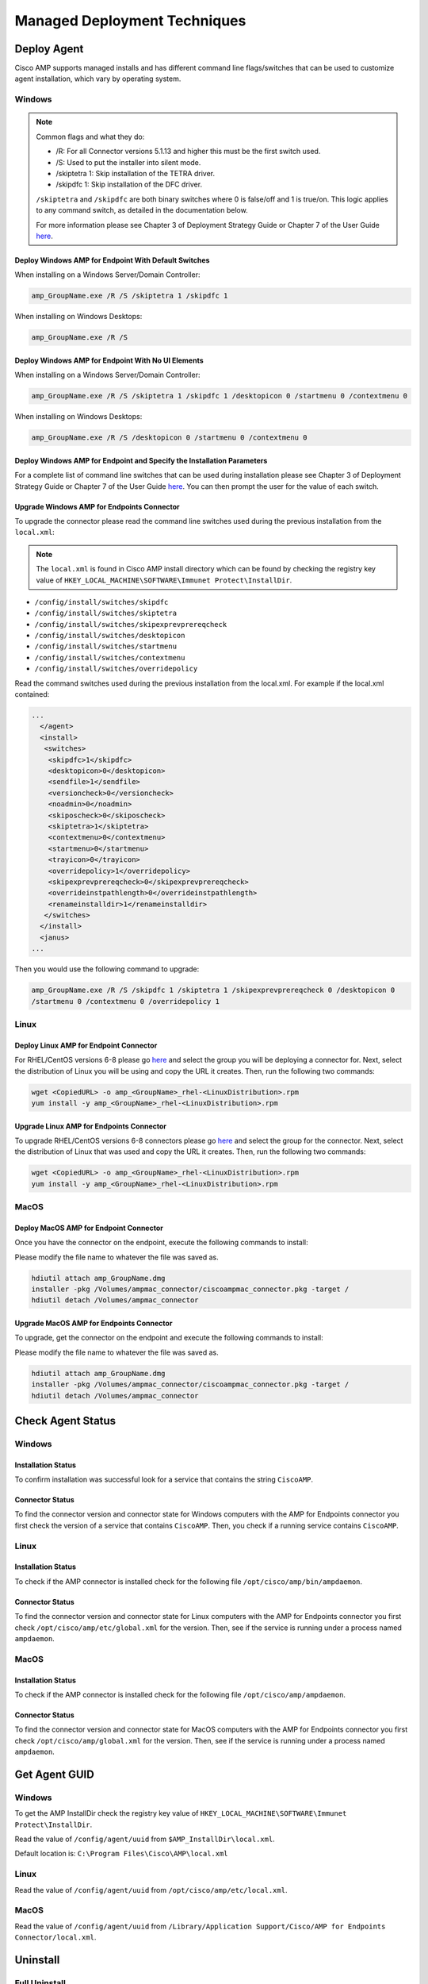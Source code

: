Managed Deployment Techniques
=============================

Deploy Agent
------------

Cisco AMP supports managed installs and has different command line flags/switches that can be used to customize agent
installation, which vary by operating system.

Windows
^^^^^^^

.. NOTE::

    Common flags and what they do:

    - /R: For all Connector versions 5.1.13 and higher this must be the first switch used.
    - /S: Used to put the installer into silent mode.
    - /skiptetra 1: Skip installation of the TETRA driver.
    - /skipdfc 1: Skip installation of the DFC driver.

    ``/skiptetra`` and ``/skipdfc`` are both binary switches where 0 is false/off and 1 is true/on. This logic applies to any command switch, as detailed in the documentation below.

    For more information please see Chapter 3 of Deployment Strategy Guide or Chapter 7 of the User Guide `here <https://console.amp.cisco.com/docs>`_.

Deploy Windows AMP for Endpoint With Default Switches
"""""""""""""""""""""""""""""""""""""""""""""""""""""

When installing on a Windows Server/Domain Controller:

.. code::

    amp_GroupName.exe /R /S /skiptetra 1 /skipdfc 1

When installing on Windows Desktops:

.. code::

    amp_GroupName.exe /R /S

Deploy Windows AMP for Endpoint With No UI Elements
"""""""""""""""""""""""""""""""""""""""""""""""""""

When installing on a Windows Server/Domain Controller:

.. code::

    amp_GroupName.exe /R /S /skiptetra 1 /skipdfc 1 /desktopicon 0 /startmenu 0 /contextmenu 0

When installing on Windows Desktops:

.. code::

    amp_GroupName.exe /R /S /desktopicon 0 /startmenu 0 /contextmenu 0

Deploy Windows AMP for Endpoint and Specify the Installation Parameters
"""""""""""""""""""""""""""""""""""""""""""""""""""""""""""""""""""""""

For a complete list of command line switches that can be used during installation please see Chapter 3 of Deployment
Strategy Guide or Chapter 7 of the User Guide `here <https://console.amp.cisco.com/docs>`_. You can then prompt the user
for the value of each switch.

Upgrade Windows AMP for Endpoints Connector
"""""""""""""""""""""""""""""""""""""""""""

To upgrade the connector please read the command line switches used during the previous installation from the ``local.xml``:

.. NOTE::

    The ``local.xml`` is found in Cisco AMP install directory which can be found by checking the registry key value of ``HKEY_LOCAL_MACHINE\SOFTWARE\Immunet Protect\InstallDir``.

- ``/config/install/switches/skipdfc``
- ``/config/install/switches/skiptetra``
- ``/config/install/switches/skipexprevprereqcheck``
- ``/config/install/switches/desktopicon``
- ``/config/install/switches/startmenu``
- ``/config/install/switches/contextmenu``
- ``/config/install/switches/overridepolicy``

Read the command switches used during the previous installation from the local.xml. For example if the local.xml contained:

.. code::

    ...
      </agent>
      <install>
       <switches>
        <skipdfc>1</skipdfc>
        <desktopicon>0</desktopicon>
        <sendfile>1</sendfile>
        <versioncheck>0</versioncheck>
        <noadmin>0</noadmin>
        <skiposcheck>0</skiposcheck>
        <skiptetra>1</skiptetra>
        <contextmenu>0</contextmenu>
        <startmenu>0</startmenu>
        <trayicon>0</trayicon>
        <overridepolicy>1</overridepolicy>
        <skipexprevprereqcheck>0</skipexprevprereqcheck>
        <overrideinstpathlength>0</overrideinstpathlength>
        <renameinstalldir>1</renameinstalldir>
       </switches>
      </install>
      <janus>
    ...

Then you would use the following command to upgrade:

.. code::

    amp_GroupName.exe /R /S /skipdfc 1 /skiptetra 1 /skipexprevprereqcheck 0 /desktopicon 0
    /startmenu 0 /contextmenu 0 /overridepolicy 1


Linux
^^^^^

Deploy Linux AMP for Endpoint Connector
"""""""""""""""""""""""""""""""""""""""

For RHEL/CentOS versions 6-8 please go `here <https://console.amp.cisco.com/download_connector>`_ and select the group
you will be deploying a connector for. Next, select the distribution of Linux you will be using and copy the URL it
creates. Then, run the following two commands:

.. code::

    wget <CopiedURL> -o amp_<GroupName>_rhel-<LinuxDistribution>.rpm
    yum install -y amp_<GroupName>_rhel-<LinuxDistribution>.rpm

Upgrade Linux AMP for Endpoints Connector
"""""""""""""""""""""""""""""""""""""""""

To upgrade RHEL/CentOS versions 6-8 connectors please go `here <https://console.amp.cisco.com/download_connector>`_ and select the group
for the connector. Next, select the distribution of Linux that was used and copy the URL it
creates. Then, run the following two commands:

.. code::

    wget <CopiedURL> -o amp_<GroupName>_rhel-<LinuxDistribution>.rpm
    yum install -y amp_<GroupName>_rhel-<LinuxDistribution>.rpm


MacOS
^^^^^

Deploy MacOS AMP for Endpoint Connector
"""""""""""""""""""""""""""""""""""""""

Once you have the connector on the endpoint, execute the following commands to install:

Please modify the file name to whatever the file was saved as.

.. code::

    hdiutil attach amp_GroupName.dmg
    installer -pkg /Volumes/ampmac_connector/ciscoampmac_connector.pkg -target /
    hdiutil detach /Volumes/ampmac_connector

Upgrade MacOS AMP for Endpoints Connector
"""""""""""""""""""""""""""""""""""""""""

To upgrade, get the connector on the endpoint and execute the following commands to install:

Please modify the file name to whatever the file was saved as.

.. code::

    hdiutil attach amp_GroupName.dmg
    installer -pkg /Volumes/ampmac_connector/ciscoampmac_connector.pkg -target /
    hdiutil detach /Volumes/ampmac_connector



Check Agent Status
------------------

Windows
^^^^^^^

Installation Status
"""""""""""""""""""

To confirm installation was successful look for a service that contains the string ``CiscoAMP``.

Connector Status
""""""""""""""""

To find the connector version and connector state for Windows computers with the AMP for Endpoints connector you first
check the version of a service that contains ``CiscoAMP``. Then, you check if a running service contains ``CiscoAMP``.

Linux
^^^^^

Installation Status
"""""""""""""""""""

To check if the AMP connector is installed check for the following file ``/opt/cisco/amp/bin/ampdaemon``.

Connector Status
""""""""""""""""

To find the connector version and connector state for Linux computers with the AMP for Endpoints connector you first
check ``/opt/cisco/amp/etc/global.xml`` for the version. Then, see if the service is running under a process named
``ampdaemon``.

MacOS
^^^^^

Installation Status
"""""""""""""""""""

To check if the AMP connector is installed check for the following file ``/opt/cisco/amp/ampdaemon``.

Connector Status
""""""""""""""""

To find the connector version and connector state for MacOS computers with the AMP for Endpoints connector you first
check ``/opt/cisco/amp/global.xml`` for the version. Then, see if the service is running under a process named
``ampdaemon``.

Get Agent GUID
--------------

Windows
^^^^^^^

To get the AMP InstallDir check the registry key value of ``HKEY_LOCAL_MACHINE\SOFTWARE\Immunet Protect\InstallDir``.

Read the value of ``/config/agent/uuid`` from ``$AMP_InstallDir\local.xml``.

Default location is: ``C:\Program Files\Cisco\AMP\local.xml``

Linux
^^^^^

Read the value of ``/config/agent/uuid`` from ``/opt/cisco/amp/etc/local.xml``.

MacOS
^^^^^

Read the value of ``/config/agent/uuid`` from ``/Library/Application Support/Cisco/AMP for Endpoints Connector/local.xml``.

Uninstall
---------

Full Uninstall
^^^^^^^^^^^^^^

This action will uninstall AMP for Endpoints and remove all data from disk. If you later re-install AMP on the computer
it will register with a new GUID.

Windows
"""""""

To remove AMP from Windows please do the following:

1. Find the directory path for the ``uninstall.exe`` ``%AMP_InstallDir\%VERSION`` by checking the image path of the Cisco AMP for Endpoints process. The Service name will be ``CiscoAMP_%VERSION``. The image path will be ``%AMP_InstallDir\%VERSION\sfc.exe``.
2. Navigate to the directory. Here is an example ``C:\Program Files\Cisco\AMP\7.2.7``.
3. Run the following command:

.. code::

    uninstall.exe /S /full 1 /password <PASSWORD>

.. NOTE::

    The ``/password`` switch is only required if a Connector Protection Password is configured. If it is not provided the
    ``/password`` switch is ignored.

Linux
"""""

To remove AMP from Linux please run these commands:

.. code::

    yum remove ciscoampconnector -y
    /opt/cisco/amp/bin/purge_amp_local_data


MacOS
"""""

To remove AMP from MacOS please run this command:

.. code::

    installer -pkg "/Applications/Cisco AMP/Uninstall AMP for Endpoints Connector.pkg" -target /



Uninstall But Leave Configuration
^^^^^^^^^^^^^^^^^^^^^^^^^^^^^^^^^

If you plan to re-install AMP for Endpoints at a later date you should use this action to leave configuration on the
disk. This will result in the connector re-registering with the cloud using the same GUID. This capability is not
available for Mac OS.

Windows
"""""""

To remove AMP from Windows but leave the configuration please do the following:

1. Find the directory path for ``uninstall.exe`` ``%AMP_InstallDir%VERSION`` by checking the image path of the Cisco AMP for Endpoints process. The Service name will be ``CiscoAMP_%VERSION``. The image path will be ``%AMP_InstallDir%VERSION\sfc.exe``.
2. Navigate to the directory. Here is an example ``C:\Program Files\Cisco\AMP\7.2.7``.
3. Run the following command:

.. code::

    uninstall.exe /S /full 0 /password <PASSWORD>

.. NOTE::

    The ``/password`` switch is only required if a Connector Protection Password is configured. If it is not provided the
    ``/password`` switch is ignored.

Linux
"""""

To remove AMP from Linux but leave the configuration please run this command:

.. code::

    yum remove ciscoampconnector -y



Starting and Stopping Agents
----------------------------

Starting Agents
^^^^^^^^^^^^^^^

Windows
"""""""

Start agent with the following command:

.. code::

    cmd.exe /c "net start Cisco AMP for Endpoints Connector 7.2.7"

.. NOTE::

    To get the name of the service check for a Service name that starts with ``CiscoAMP_``.

Linux
"""""

Start agent in RHEL/CentOS versions 6 and below:

.. code::

    initctl start cisco-amp

Start agent in RHEL/CentOS versions 7 and above:

.. code::

    systemctl start cisco-amp

MacOS
"""""

Start agent with the following command:

.. code::

    launchctl load /Library/LaunchDaemons/com.cisco.amp.daemon.plist


Stopping Agents
^^^^^^^^^^^^^^^

Windows
"""""""

Find the directory path for sfc.exe ``%AMP_InstallDir%VERSION`` by checking the image path of the Cisco AMP for
Endpoints process. The Service name will be ``CiscoAMP_%VERSION``. The image path will be
``%AMP_InstallDir%VERSION\sfc.exe``. To stop the agent run the following command:


.. code::

    <FILE PATH> -k <PASSWORD>

.. NOTE::

    The ``-k`` switch is only required if a Connector Protection Password is configured. If it is not provided the ``-k`` switch is ignored.

Linux
"""""

Stop agent in RHEL/CentOS versions 6 and below:

.. code::

    initctl stop cisco-amp

Stop agent in RHEL/CentOS versions 7 and above:

.. code::

    systemctl stop cisco-amp

MacOS
"""""

Stop agent with the following command:

.. code::

    launchctl unload /Library/LaunchDaemons/com.cisco.amp.daemon.plist

Troubleshooting
---------------

Support Tools
^^^^^^^^^^^^^

The AMP Support Tool will create a snapshot of system and AMP settings include AMP logs to be used by Cisco support to
help diagnose issue with an AMP deployment. You should only need to run this tool at the request of Cisco Support.

.. NOTE::

    The ``-o`` in the following commands is where the support snapshot will be saved.

Windows
"""""""

Find the directory path for ``ipsupporttool.exe`` ``%AMP_InstallDir%VERSION`` by checking the image path of the Cisco AMP for
Endpoints process. The Service name will be ``CiscoAMP_%VERSION``. The image path will be ``%AMP_InstallDir%VERSION\sfc.exe``.
Then run the following command:

.. code::

    "C:\Program Files\Cisco\AMP\7.2.7\ipsupporttool.exe" -o "<DesiredOutputDirectory>"

Linux
"""""

Run the following command:

.. code::

    "/opt/cisco/amp/bin/ampsupport" -o "<DesiredOutputDirectory>"

MacOS
"""""

Run the following command:

.. code::

    /Library/Application Support/Cisco/AMP for Endpoints Connector/SupportTool" -o "<DesiredOutputDirectory>"

Reboot Required
^^^^^^^^^^^^^^^

To check if AMP needs a Windows Client to Reboot, look for the following registry key:
``HKEY_LOCAL_MACHINE\SOFTWARE\Immunet Protect\Reboot``. Reboot Windows machines that have a pending reboot caused by
AMP for Endpoints. Pending reboots can be caused by an upgrade or an uninstallation.

Enable Debug Logging
^^^^^^^^^^^^^^^^^^^^

.. NOTE::

    Debug logging will automatically turn off after the next policy update.

Windows
"""""""

Find the directory path for ``sfc.exe`` ``%AMP_InstallDir%VERSION`` by checking the image path of the Cisco AMP for
Endpoints process. The Service name will be ``CiscoAMP_%VERSION``. The image path will be
``%AMP_InstallDir%VERSION\sfc.exe``. To enable logging run the following command:

.. code::

    sfc.exe -l start

Linux
"""""

To enable logging run the following command:

.. code::

    echo "debuglevel 1" | /opt/cisco/amp/bin/ampcli

MacOS
"""""

To enable logging run the following commands:

.. code::

	echo "debuglevel 1" | /opt/cisco/amp/ampcli


Clear Cache
^^^^^^^^^^^

Windows
"""""""

Find the directory path for sfc.exe ``%AMP_InstallDir%VERSION`` by checking the image path of the Cisco AMP for
Endpoints process. The Service name will be ``CiscoAMP_%VERSION``. The image path will be
``%AMP_InstallDir%VERSION\sfc.exe``. To clear the cache run the following commands:

.. NOTE::

    You can get the Cisco AMP install directory by checking the registry key value of ``HKEY_LOCAL_MACHINE\SOFTWARE\Immunet Protect\InstallDir``.

.. NOTE::

    The ``-k`` switch is only required if a Connector Protection Password is configured. If no is provided the ``-k`` switch is ignored.

.. NOTE::

    To get the name of the service check for a Service name that starts with ``CiscoAMP_``.

.. code::

    sfc.exe -k <PASSWORD>
    delete "C:\Program Files\Cisco\AMP\cache.db"
    delete "C:\Program Files\Cisco\AMP\nfm_cache.db"
    delete "C:\Program Files\Cisco\AMP\nfm_url_file_map.db"
    delete "C:\Program Files\Cisco\AMP\event.db"
    delete "C:\Program Files\Cisco\AMP\jobs.db"
    delete "C:\Program Files\Cisco\AMP\history.db"
    delete "C:\Program Files\Cisco\AMP\historyex.db"
    powershell.exe Start-Service <ServiceNameOfCiscoAMP>


Linux
"""""

To clear cache in RHEL/CentOS versions 6 and below use the following commands:

.. code::

    initctl stop cisco-amp
    rm -f "/opt/cisco/amp/etc/cloud_query.cache"
    rm -f "/opt/cisco/amp/etc/cloud_nfm_query.cache"
    rm -f "/opt/cisco/amp/etc/events.db"
    initctl start cisco-amp

To clear cache in RHEL/CentOS versions 7 and above use the following commands:

.. code::

    systemctl stop cisco-amp
    rm -f "/opt/cisco/amp/etc/cloud_query.cache"
    rm -f "/opt/cisco/amp/etc/cloud_nfm_query.cache"
    rm -f "/opt/cisco/amp/etc/events.db"
    systemctl start cisco-amp

MacOS
"""""

To clear cache in MacOS run the following commands:

.. code::

    launchctl unload /Library/LaunchDaemons/com.cisco.amp.daemon.plist
    rm -f "/Library/Application Support/Cisco/AMP for Endpoints Connector/cloud_query.cache"
    rm -f "/Library/Application Support/Cisco/AMP for Endpoints Connector/cloud_nfm_query.cache"
    rm -f "/Library/Application Support/Cisco/AMP for Endpoints Connector/events.db"
    launchctl load /Library/LaunchDaemons/com.cisco.amp.daemon.plist


